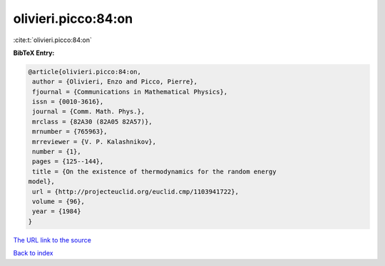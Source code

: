 olivieri.picco:84:on
====================

:cite:t:`olivieri.picco:84:on`

**BibTeX Entry:**

.. code-block:: bibtex

   @article{olivieri.picco:84:on,
    author = {Olivieri, Enzo and Picco, Pierre},
    fjournal = {Communications in Mathematical Physics},
    issn = {0010-3616},
    journal = {Comm. Math. Phys.},
    mrclass = {82A30 (82A05 82A57)},
    mrnumber = {765963},
    mrreviewer = {V. P. Kalashnikov},
    number = {1},
    pages = {125--144},
    title = {On the existence of thermodynamics for the random energy
   model},
    url = {http://projecteuclid.org/euclid.cmp/1103941722},
    volume = {96},
    year = {1984}
   }
`The URL link to the source <ttp://projecteuclid.org/euclid.cmp/1103941722}>`_


`Back to index <../By-Cite-Keys.html>`_
